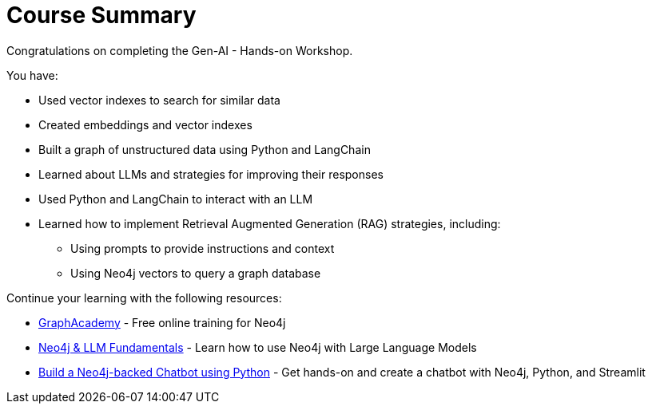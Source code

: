 = Course Summary

Congratulations on completing the Gen-AI - Hands-on Workshop.

You have:

* Used vector indexes to search for similar data
* Created embeddings and vector indexes
* Built a graph of unstructured data using Python and LangChain
* Learned about LLMs and strategies for improving their responses
* Used Python and LangChain to interact with an LLM
* Learned how to implement Retrieval Augmented Generation (RAG) strategies, including:
** Using prompts to provide instructions and context
** Using Neo4j vectors to query a graph database

Continue your learning with the following resources:

* link:https://graphacademy.neo4j.com[GraphAcademy^] - Free online training for Neo4j
* link:https://graphacademy.neo4j.com/courses/llm-fundamentals/[Neo4j & LLM Fundamentals^] - Learn how to use Neo4j with Large Language Models
* link:https://graphacademy.neo4j.com/courses/llm-chatbot-python/[Build a Neo4j-backed Chatbot using Python] - Get hands-on and create a chatbot with Neo4j, Python, and Streamlit
